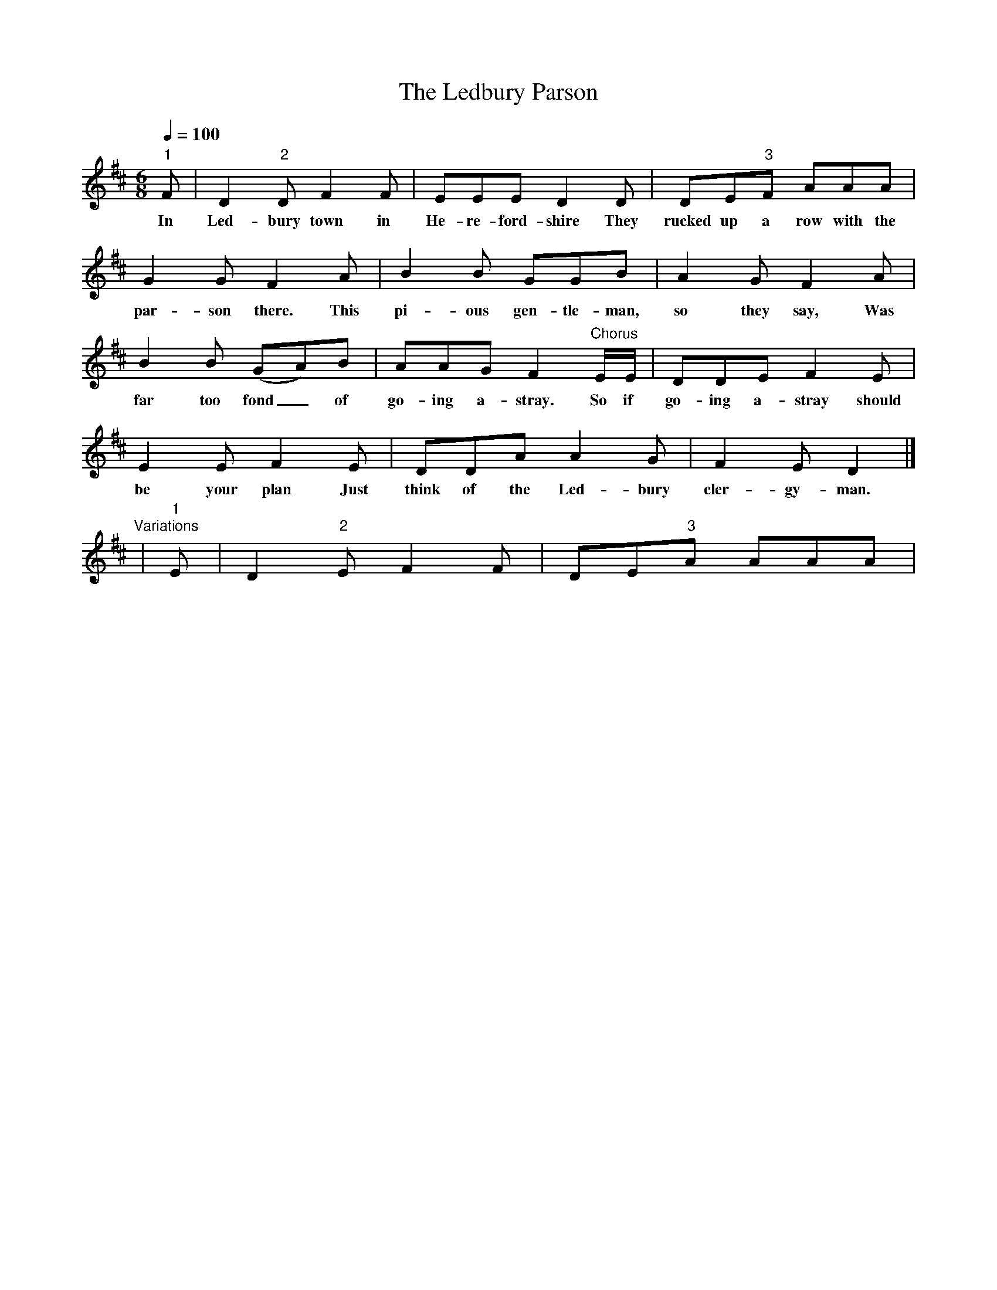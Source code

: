 X:1
T:The Ledbury Parson
S:Charlie Clissold, Brookthorpe, Gloucestershire
Z:Recorded by Mike Yates and Gwilym Davies, 1978
B:English Dance & Song, vol 43 no 1, 1981
N:Roud 2332
L:1/8
Q:1/4=100
M:6/8
K:D
"1"F|D2 "2"D F2 F|EEE D2 D|DE"3"F AAA|
w:In Led-bury town in He-re-ford-shire They rucked up a row with the
G2 G F2 A|B2 B GGB|A2 G F2 A|
w:par-son there. This pi-ous gen-tle-man, so they say, Was
B2 B (GA)B|AAG F2 "Chorus"E/E/|DDE F2 E|
w:far too fond_ of go-ing a-stray. So if go-ing a-stray should
E2 E F2 E|DDA A2 G|F2 E D2|]
w:be your plan Just think of the Led-bury cler-gy-man.
"Variations" | "1"E | D2 "2"E F2 F | DE"3"A AAA |
